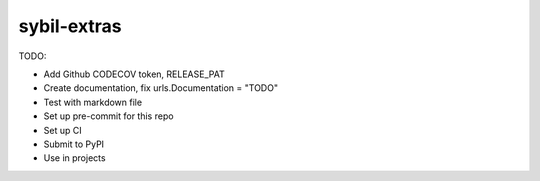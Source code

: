 sybil-extras
============

TODO:

- Add Github CODECOV token, RELEASE_PAT
- Create documentation, fix urls.Documentation = "TODO"
- Test with markdown file
- Set up pre-commit for this repo
- Set up CI
- Submit to PyPI
- Use in projects
